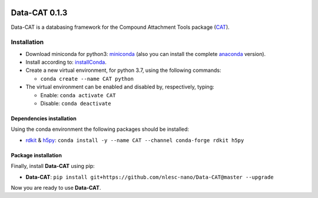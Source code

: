.. image:: https://img.shields.io/badge/python-3.7-blue.svg
   :target: https://www.python.org


##############
Data-CAT 0.1.3
##############

Data-CAT is a databasing framework for the Compound Attachment Tools package (CAT_).


Installation
============

- Download miniconda for python3: miniconda_ (also you can install the complete anaconda_ version).

- Install according to: installConda_.

- Create a new virtual environment, for python 3.7, using the following commands:

  - ``conda create --name CAT python``

- The virtual environment can be enabled and disabled by, respectively, typing:

  - Enable: ``conda activate CAT``

  - Disable: ``conda deactivate``


Dependencies installation
-------------------------

Using the conda environment the following packages should be installed:

- rdkit_ & h5py_: ``conda install -y --name CAT --channel conda-forge rdkit h5py``


Package installation
--------------------
Finally, install **Data-CAT** using pip:

- **Data-CAT**: ``pip install git+https://github.com/nlesc-nano/Data-CAT@master --upgrade``

Now you are ready to use **Data-CAT**.


.. _miniconda: http://conda.pydata.org/miniconda.html
.. _anaconda: https://www.continuum.io/downloads
.. _installConda: https://docs.anaconda.com/anaconda/install/
.. _CAT: https://github.com/nlesc-nano/CAT
.. _rdkit: http://www.rdkit.org
.. _h5py: http://www.h5py.org/
